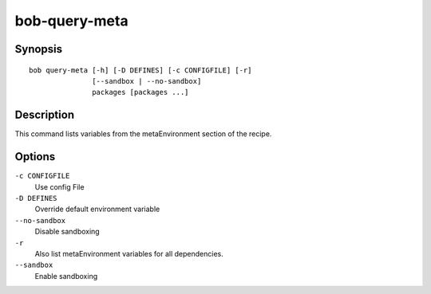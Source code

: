 
.. _manpage-query-meta:

bob-query-meta
==============

.. only:: not man

   Name
   ----

   bob-query-meta - Query metaEnvironment variables

Synopsis
--------

::

    bob query-meta [-h] [-D DEFINES] [-c CONFIGFILE] [-r]
                   [--sandbox | --no-sandbox]
                   packages [packages ...]

Description
-----------

This command lists variables from the metaEnvironment section of the recipe.

Options
-------

``-c CONFIGFILE``
    Use config File

``-D DEFINES``
    Override default environment variable

``--no-sandbox``
    Disable sandboxing

``-r``
    Also list metaEnvironment variables for all dependencies.

``--sandbox``
    Enable sandboxing
